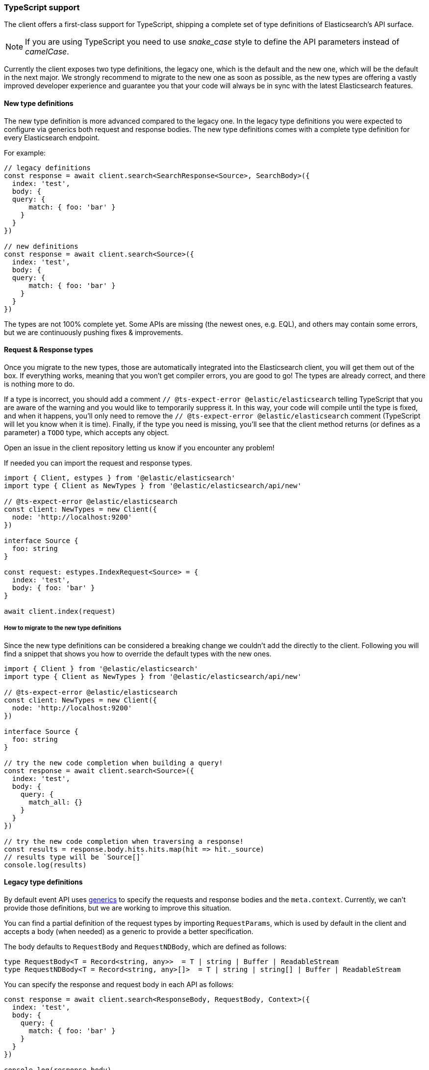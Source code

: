 [[typescript]]
=== TypeScript support

The client offers a first-class support for TypeScript, shipping a complete set
of type definitions of Elasticsearch's API surface.


NOTE: If you are using TypeScript you need to use _snake_case_ style to define 
the API parameters instead of _camelCase_. 

Currently the client exposes two type definitions, the legacy one, which is the default
and the new one, which will be the default in the next major.
We strongly recommend to migrate to the new one as soon as possible, as the new types
are offering a vastly improved developer experience and guarantee you that your code
will always be in sync with the latest Elasticsearch features.

[discrete]
==== New type definitions

The new type definition is more advanced compared to the legacy one. In the legacy
type definitions you were expected to configure via generics both request and response
bodies. The new type definitions comes with a complete type definition for every
Elasticsearch endpoint.

For example:

[source,ts]
----
// legacy definitions
const response = await client.search<SearchResponse<Source>, SearchBody>({
  index: 'test',
  body: {
  query: {
      match: { foo: 'bar' }
    }
  }
})

// new definitions
const response = await client.search<Source>({
  index: 'test',
  body: {
  query: {
      match: { foo: 'bar' }
    }
  }
})
----

The types are not 100% complete yet. Some APIs are missing (the newest ones, e.g. EQL),
and others may contain some errors, but we are continuously pushing fixes & improvements.

[discrete]
==== Request & Response types

Once you migrate to the new types, those are automatically integrated into the Elasticsearch client, you will get them out of the box.
If everything works, meaning that you won’t get compiler errors, you are good to go!
The types are already correct, and there is nothing more to do.

If a type is incorrect, you should add a comment `// @ts-expect-error @elastic/elasticsearch`
telling TypeScript that you are aware of the warning and you would like to temporarily suppress it.
In this way, your code will compile until the type is fixed, and when it happens, you’ll only need to remove the
`// @ts-expect-error @elastic/elasticsearch` comment (TypeScript will let you know when it is time).
Finally, if the type you need is missing, you’ll see that the client method returns (or defines as a parameter)
a `TODO` type, which accepts any object.

Open an issue in the client repository letting us know if you encounter any problem!

If needed you can import the request and response types.

[source,ts]
----
import { Client, estypes } from '@elastic/elasticsearch'
import type { Client as NewTypes } from '@elastic/elasticsearch/api/new'

// @ts-expect-error @elastic/elasticsearch
const client: NewTypes = new Client({
  node: 'http://localhost:9200'
})

interface Source {
  foo: string
}

const request: estypes.IndexRequest<Source> = {
  index: 'test',
  body: { foo: 'bar' }
}

await client.index(request)
----

[discrete]
===== How to migrate to the new type definitions

Since the new type definitions can be considered a breaking change we couldn't add the directly to the client.
Following you will find a snippet that shows you how to override the default types with the new ones.

[source,ts]
----
import { Client } from '@elastic/elasticsearch'
import type { Client as NewTypes } from '@elastic/elasticsearch/api/new'

// @ts-expect-error @elastic/elasticsearch
const client: NewTypes = new Client({
  node: 'http://localhost:9200'
})

interface Source {
  foo: string
}

// try the new code completion when building a query!
const response = await client.search<Source>({
  index: 'test',
  body: {
    query: {
      match_all: {}
    }
  }
})

// try the new code completion when traversing a response!
const results = response.body.hits.hits.map(hit => hit._source)
// results type will be `Source[]`
console.log(results)
----

[discrete]
==== Legacy type definitions

By default event API uses 
https://www.typescriptlang.org/docs/handbook/generics.html[generics] to specify 
the requests and response bodies and the `meta.context`. Currently, we can't 
provide those definitions, but we are working to improve this situation.

You can find a partial definition of the request types by importing 
`RequestParams`, which is used by default in the client and accepts a body (when 
needed) as a generic to provide a better specification.

The body defaults to `RequestBody` and `RequestNDBody`, which are defined as 
follows:

[source,ts]
----
type RequestBody<T = Record<string, any>>  = T | string | Buffer | ReadableStream
type RequestNDBody<T = Record<string, any>[]>  = T | string | string[] | Buffer | ReadableStream
----

You can specify the response and request body in each API as follows:

[source,ts]
----
const response = await client.search<ResponseBody, RequestBody, Context>({
  index: 'test',
  body: {
    query: {
      match: { foo: 'bar' }
    }
  }
})

console.log(response.body)
----

You don't have to specify all the generics, but the order must be respected.


[discrete]
===== A complete example

[source,ts]
----
import {
  Client,
  // Object that contains the type definitions of every API method
  RequestParams,
  // Interface of the generic API response
  ApiResponse,
} from '@elastic/elasticsearch'

const client = new Client({ node: 'http://localhost:9200' })

// Define the type of the body for the Search request
interface SearchBody {
  query: {
    match: { foo: string }
  }
}

// Complete definition of the Search response
interface ShardsResponse {
  total: number;
  successful: number;
  failed: number;
  skipped: number;
}

interface Explanation {
  value: number;
  description: string;
  details: Explanation[];
}

interface SearchResponse<T> {
  took: number;
  timed_out: boolean;
  _scroll_id?: string;
  _shards: ShardsResponse;
  hits: {
    total: number;
    max_score: number;
    hits: Array<{
      _index: string;
      _type: string;
      _id: string;
      _score: number;
      _source: T;
      _version?: number;
      _explanation?: Explanation;
      fields?: any;
      highlight?: any;
      inner_hits?: any;
      matched_queries?: string[];
      sort?: string[];
    }>;
  };
  aggregations?: any;
}

// Define the interface of the source object
interface Source {
  foo: string
}

async function run () {
  // All of the examples below are valid code, by default,
  // the request body will be `RequestBody` and response will be `Record<string, any>`.
  let response = await client.search({
    index: 'test',
    body: {
      query: {
        match: { foo: 'bar' }
      }
    }
  })
  // body here is `ResponseBody`
  console.log(response.body)

  // The first generic is the response body
  response = await client.search<SearchResponse<Source>>({
    index: 'test',
    // Here the body must follow the `RequestBody` interface
    body: {
      query: {
        match: { foo: 'bar' }
      }
    }
  })
  // body here is `SearchResponse<Source>`
  console.log(response.body)

  response = await client.search<SearchResponse<Source>, SearchBody>({
    index: 'test',
    // Here the body must follow the `SearchBody` interface
    body: {
      query: {
        match: { foo: 'bar' }
      }
    }
  })
  // body here is `SearchResponse<Source>`
  console.log(response.body)
}

run().catch(console.log)
----
